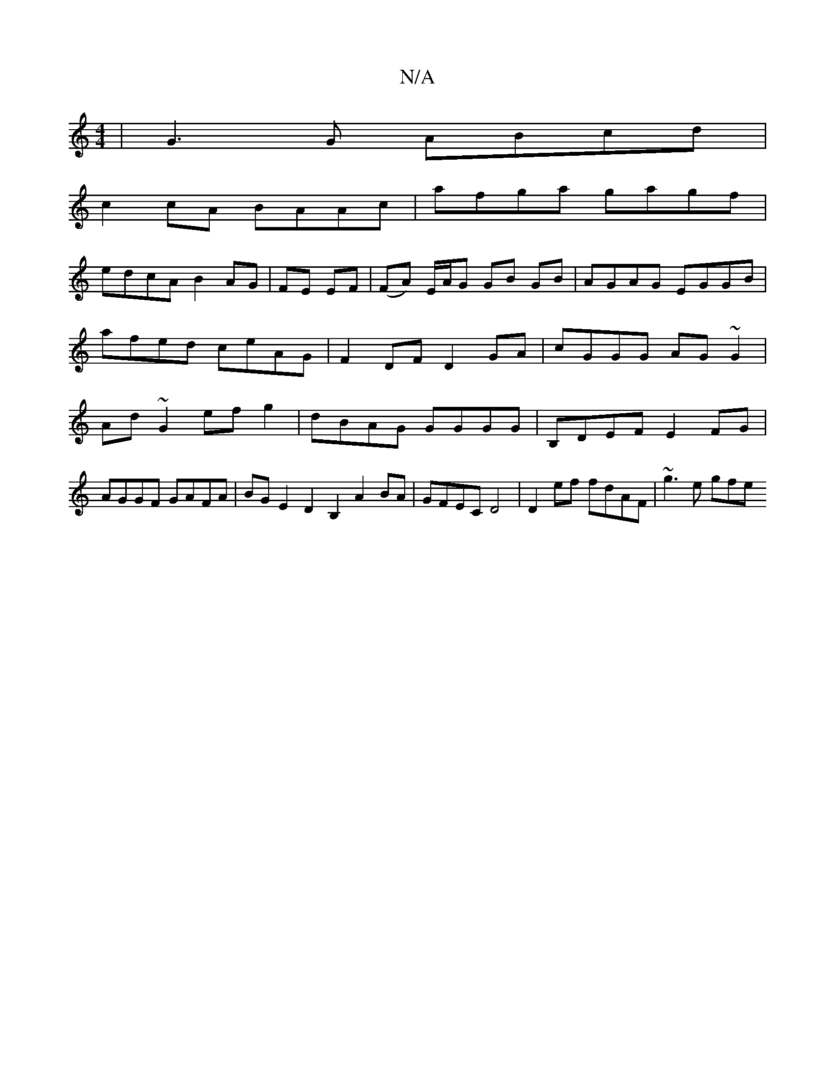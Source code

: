 X:1
T:N/A
M:4/4
R:N/A
K:Cmajor
|G3G ABcd |
c2cA BAAc|afga gagf|
edcA B2AG|FE EF|(FA) E/A/G GB GB|AGAG EGGB|afed ceAG|F2 DF D2 GA|cGGG AG~G2|Ad~G2 ef g2|dBAG GGGG|B,DEF E2FG| AGGF GAFA-|BG E2 D2B,2 A2 BA|GFEC D4|D2 ef fdAF|~g3 e gfe